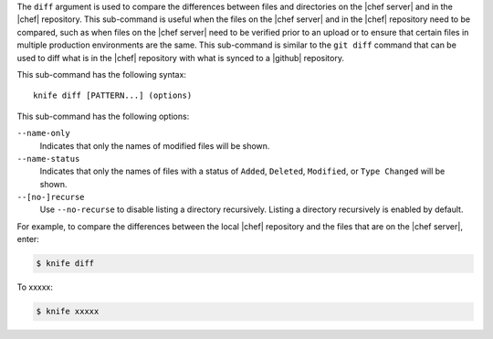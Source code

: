 .. The contents of this file are included in multiple topics.
.. This file describes a command or a sub-command for Knife.
.. This file should not be changed in a way that hinders its ability to appear in multiple documentation sets.


The ``diff`` argument is used to compare the differences between files and directories on the |chef server| and in the |chef| repository. This sub-command is useful when the files on the |chef server| and in the |chef| repository need to be compared, such as when files on the |chef server| need to be verified prior to an upload or to ensure that certain files in multiple production environments are the same. This sub-command is similar to the ``git diff`` command that can be used to diff what is in the |chef| repository with what is synced to a |github| repository. 

This sub-command has the following syntax::

   knife diff [PATTERN...] (options)

This sub-command has the following options:

``--name-only``
   Indicates that only the names of modified files will be shown.

``--name-status``
   Indicates that only the names of files with a status of ``Added``, ``Deleted``, ``Modified``, or ``Type Changed`` will be shown.

``--[no-]recurse``
   Use ``--no-recurse`` to disable listing a directory recursively. Listing a directory recursively is enabled by default.

For example, to compare the differences between the local |chef| repository and the files that are on the |chef server|, enter:

.. code-block:: bash

   $ knife diff

To xxxxx:

.. code-block:: bash

   $ knife xxxxx